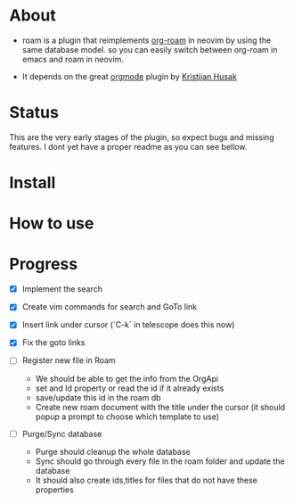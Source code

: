 * About 
  - roam is a plugin that reimplements [[https://www.orgroam.com/][org-roam]] in neovim by using the same database model.
    so you can easily switch between org-roam in emacs and roam  in neovim.

  - It depends on the great [[https://github.com/nvim-orgmode/orgmode][orgmode]] plugin by [[https://github.com/kristijanhusak][Kristijan Husak]]
* Status
    This are the very early stages of the plugin, so expect bugs and missing features.
    I dont yet have a proper readme as you can see bellow.

* Install 

* How to use

* Progress
    - [X] Implement the search
    - [X] Create vim commands for search and GoTo link
    - [X] Insert link under cursor (`C-k` in telescope does this now)
    - [X] Fix the goto links

    - [ ] Register new file in Roam
          - We should be able to get the info from the OrgApi
          - set and Id property or read the id if it already exists
          - save/update this id in the roam db
          - Create new roam document with the title under the cursor (it should popup a prompt to choose which template to use)

    - [ ] Purge/Sync database
          - Purge should cleanup the whole database
          - Sync should go through every file in the roam folder and update the database
          - It should also create ids,titles for files that do not have these properties
